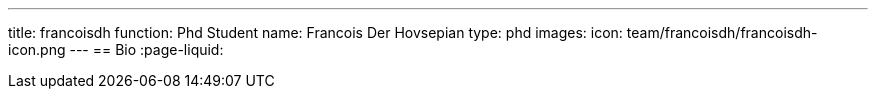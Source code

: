 ---
title: francoisdh
function: Phd Student
name: Francois Der Hovsepian
type: phd
images:
  icon: team/francoisdh/francoisdh-icon.png
---
== Bio
:page-liquid:

